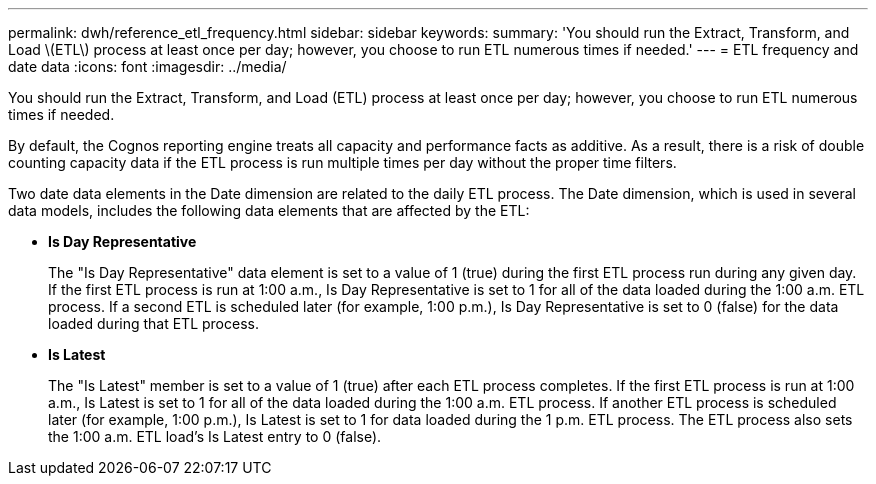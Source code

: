 ---
permalink: dwh/reference_etl_frequency.html
sidebar: sidebar
keywords: 
summary: 'You should run the Extract, Transform, and Load \(ETL\) process at least once per day; however, you choose to run ETL numerous times if needed.'
---
= ETL frequency and date data
:icons: font
:imagesdir: ../media/

[.lead]
You should run the Extract, Transform, and Load (ETL) process at least once per day; however, you choose to run ETL numerous times if needed.

By default, the Cognos reporting engine treats all capacity and performance facts as additive. As a result, there is a risk of double counting capacity data if the ETL process is run multiple times per day without the proper time filters.

Two date data elements in the Date dimension are related to the daily ETL process. The Date dimension, which is used in several data models, includes the following data elements that are affected by the ETL:

* *Is Day Representative*
+
The "Is Day Representative" data element is set to a value of 1 (true) during the first ETL process run during any given day. If the first ETL process is run at 1:00 a.m., Is Day Representative is set to 1 for all of the data loaded during the 1:00 a.m. ETL process. If a second ETL is scheduled later (for example, 1:00 p.m.), Is Day Representative is set to 0 (false) for the data loaded during that ETL process.

* *Is Latest*
+
The "Is Latest" member is set to a value of 1 (true) after each ETL process completes. If the first ETL process is run at 1:00 a.m., Is Latest is set to 1 for all of the data loaded during the 1:00 a.m. ETL process. If another ETL process is scheduled later (for example, 1:00 p.m.), Is Latest is set to 1 for data loaded during the 1 p.m. ETL process. The ETL process also sets the 1:00 a.m. ETL load's Is Latest entry to 0 (false).
